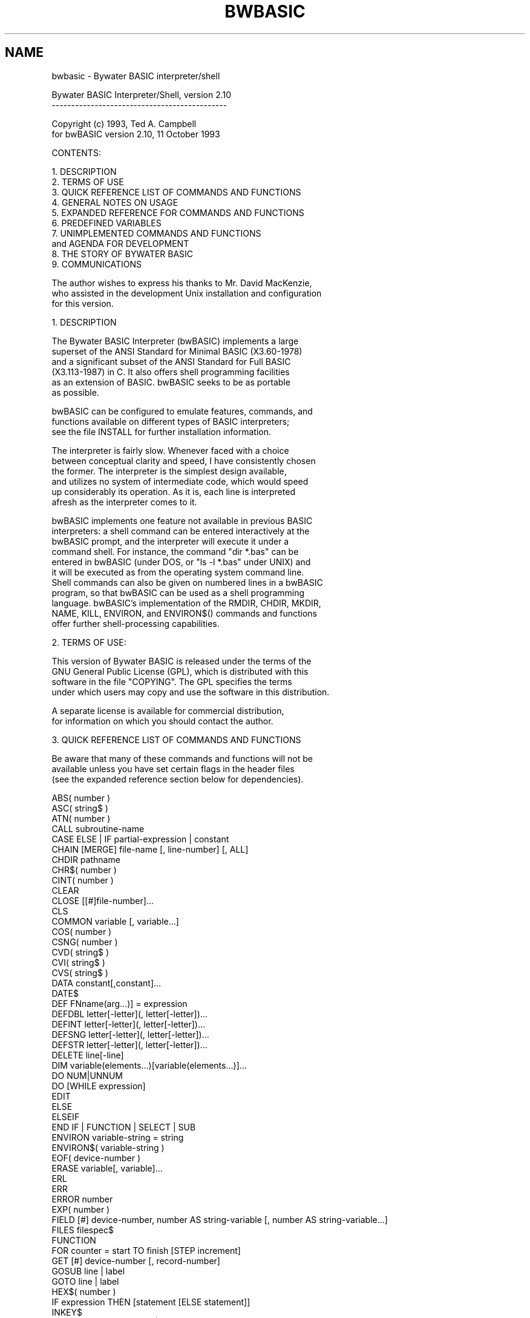 .TH BWBASIC 1 "October 11, 1993"
.SH NAME
bwbasic \- Bywater BASIC interpreter/shell
.RE
.nf




               Bywater BASIC Interpreter/Shell, version 2.10
               ---------------------------------------------

                    Copyright (c) 1993, Ted A. Campbell
                  for bwBASIC version 2.10, 11 October 1993


CONTENTS:

   1. DESCRIPTION
   2. TERMS OF USE
   3. QUICK REFERENCE LIST OF COMMANDS AND FUNCTIONS
   4. GENERAL NOTES ON USAGE
   5. EXPANDED REFERENCE FOR COMMANDS AND FUNCTIONS
   6. PREDEFINED VARIABLES
   7. UNIMPLEMENTED COMMANDS AND FUNCTIONS
      and AGENDA FOR DEVELOPMENT
   8. THE STORY OF BYWATER BASIC
   9. COMMUNICATIONS

   The author wishes to express his thanks to Mr. David MacKenzie, 
   who assisted in the development Unix installation and configuration
   for this version.


1. DESCRIPTION

   The Bywater BASIC Interpreter (bwBASIC) implements a large
   superset of the ANSI Standard for Minimal BASIC (X3.60-1978)
   and a significant subset of the ANSI Standard for Full BASIC
   (X3.113-1987) in C. It also offers shell programming facilities
   as an extension of BASIC. bwBASIC seeks to be as portable
   as possible.

   bwBASIC can be configured to emulate features, commands, and
   functions available on different types of BASIC interpreters;
   see the file INSTALL for further installation information.

   The interpreter is fairly slow.  Whenever faced with a choice
   between conceptual clarity and speed, I have consistently chosen
   the former.  The interpreter is the simplest design available,
   and utilizes no system of intermediate code, which would speed
   up considerably its operation.  As it is, each line is interpreted
   afresh as the interpreter comes to it.

   bwBASIC implements one feature not available in previous BASIC
   interpreters: a shell command can be entered interactively at the
   bwBASIC prompt, and the interpreter will execute it under a
   command shell.  For instance, the command "dir *.bas" can be
   entered in bwBASIC (under DOS, or "ls -l *.bas" under UNIX) and
   it will be executed as from the operating system command line.
   Shell commands can also be given on numbered lines in a bwBASIC
   program, so that bwBASIC can be used as a shell programming
   language. bwBASIC's implementation of the RMDIR, CHDIR, MKDIR,
   NAME, KILL, ENVIRON, and ENVIRON$() commands and functions
   offer further shell-processing capabilities.


2. TERMS OF USE:

   This version of Bywater BASIC is released under the terms of the 
   GNU General Public License (GPL), which is distributed with this 
   software in the file "COPYING".  The GPL specifies the terms 
   under which users may copy and use the software in this distribution.

   A separate license is available for commercial distribution,
   for information on which you should contact the author.


3. QUICK REFERENCE LIST OF COMMANDS AND FUNCTIONS

   Be aware that many of these commands and functions will not be
   available unless you have set certain flags in the header files
   (see the expanded reference section below for dependencies).

   ABS( number )
   ASC( string$ )
   ATN( number )
   CALL subroutine-name
   CASE ELSE | IF partial-expression | constant
   CHAIN [MERGE] file-name [, line-number] [, ALL]
   CHDIR pathname
   CHR$( number )
   CINT( number )
   CLEAR
   CLOSE [[#]file-number]...
   CLS
   COMMON variable [, variable...]
   COS( number )
   CSNG( number )
   CVD( string$ )
   CVI( string$ )
   CVS( string$ )
   DATA constant[,constant]...
   DATE$
   DEF FNname(arg...)] = expression
   DEFDBL letter[-letter](, letter[-letter])...
   DEFINT letter[-letter](, letter[-letter])...
   DEFSNG letter[-letter](, letter[-letter])...
   DEFSTR letter[-letter](, letter[-letter])...
   DELETE line[-line]
   DIM variable(elements...)[variable(elements...)]...
   DO NUM|UNNUM
   DO [WHILE expression]
   EDIT
   ELSE
   ELSEIF
   END IF | FUNCTION | SELECT | SUB
   ENVIRON variable-string = string
   ENVIRON$( variable-string )
   EOF( device-number )
   ERASE variable[, variable]...
   ERL
   ERR
   ERROR number
   EXP( number )
   FIELD [#] device-number, number AS string-variable [, number AS string-variable...]
   FILES filespec$
   FUNCTION
   FOR counter = start TO finish [STEP increment]
   GET [#] device-number [, record-number]
   GOSUB line | label
   GOTO line | label
   HEX$( number )
   IF expression THEN [statement [ELSE statement]]
   INKEY$
   INPUT [# device-number]|[;]["prompt string";]list of variables
   INSTR( [start-position,] string-searched$, string-pattern$ )
   INT( number )
   KILL file-name
   LEFT$( string$, number-of-spaces )
   LEN( string$ )
   LET variable = expression
   LINE INPUT [[#] device-number,]["prompt string";] string-variable$
   LIST line[-line]
   LOAD file-name
   LOC( device-number )
   LOCATE line, column
   LOF( device-number )
   LOG( number )
   LOOP [UNTIL expression]
   LSET string-variable$ = expression
   MERGE file-name
   MID$( string$, start-position-in-string[, number-of-spaces ] )
   MKD$( number )
   MKDIR pathname
   MKI$( number )
   MKS$( number )
   NAME old-file-name AS new-file-name
   NEW
   NEXT [counter]
   OCT$( number )
   ON variable GOTO|GOSUB line[,line,line,...]
   ON ERROR GOSUB line
   OPEN "O"|"I"|"R", [#]device-number, file-name [,record length]
        file-name FOR INPUT|OUTPUT|APPEND AS [#]device-number [LEN = record-length]
   OPTION BASE number
   POS
   PRINT [# device-number,][USING format-string$;] expressions...
   PUT [#] device-number [, record-number]
   QUIT
   RANDOMIZE number
   READ variable[, variable]...
   REM string
   RESTORE line
   RETURN
   RIGHT$( string$, number-of-spaces )
   RMDIR pathname
   RND( number )
   RSET string-variable$ = expression
   RUN [line][file-name]
   SAVE file-name
   SELECT CASE expression
   SGN( number )
   SIN( number )
   SPACE$( number )
   SPC( number )
   SQR( number )
   STOP
   STR$( number )
   STRING$( number, ascii-value|string$ )
   SUB subroutine-name
   SWAP variable, variable
   SYSTEM
   TAB( number )
   TAN( number )
   TIME$
   TIMER
   TROFF
   TRON
   VAL( string$ )
   WEND
   WHILE expression
   WIDTH [# device-number,] number
   WRITE [# device-number,] element [, element ]....
   

4. GENERAL NOTES ON USAGE:

   4.a. Interactive Environment

   An interactive environment is provided if the flag INTERACTIVE
   is defined as TRUE in bwbasic.h, so that a line with a
   line number can be entered at the bwBASIC prompt and it will be
   added to the program in memory.

   Line numbers are not strictly required, but are useful if the
   interactive environment is used for programming.  For longer
   program entry one might prefer to use an ASCII text editor, and
   in this case lines can be entered without numbers. One can use
   DO NUM and DO UNNUM to number or unnumber lines. See also the
   documentation below for the pseudo-command EDIT.

   4.b. Naming Conventions

   Command names and function names are not case sensitive,
   so that "Run" and "RUN" and "run" are equivalent and "abs()"
   and "ABS()" and "Abs()" are equivalent. HOWEVER, variable
   names ARE case sensitive in bwbASIC, so that "d$" and "D$"
   are different variables.  This differs from some BASIC
   implementations where variable names are not case sensitive.

   Variable names can use any alphabetic characters, the period
   and underscore characters and decimal digits (but not in the
   first position). They can be terminated with '#' or '!' to
   allow Microsoft-type names, even though the precision is
   irrelevant to bwBASIC.

   4.c. Numerical Constants

   Numerical constants may begin with a digit 0-9 (decimal), with
   the "&H" or "&h" (hexadecimal) or the "&o" or "&O" (octal).
   Decimal numbers may terminated with 'E', 'e', 'D', or 'd'
   followed by an exponent number to denote exponential notation.
   Decimal constants may also be terminated by the '#' or '!'
   to comply with Microsoft-style precision terminators, although
   the precision specified will be irrelevant to bwBASIC.

   4.d. Command-Line Execution

   A filename can be specified on the command line and will be
   LOADed and RUN immediately, so that the command line

      bwbasic prog.bas

   will load and execute "prog.bas".

   4.e. Program Storage

   All programs are stored as ASCII text files.

   4.f. TRUE and FALSE

   TRUE is defined as -1 and FALSE is defined as 0 in the default
   distribution of bwBASIC. These definitions can be changed by
   those compiling bwBASIC (see file BWBASIC.H).

   4.g. Assignments

   Assignment must be made to variables.  This differs from some
   implementations of BASIC where assignment can be made to a
   function.  Implication: "INSTR( 3, x$, y$ ) = z$" will not
   work under bwBASIC.

   4.h. Operators and Precedence

   bwBASIC recognizes the following operators, with their level
   of precedence given (1 = highest):

      ^                 1       exponentiation
      *                 2       multiplication
      /                 2       division
      \                 3       integer division
      +                 5       addition
      -                 5       subtraction
      =                 6       equality or assignment
      MOD               4       modulus (remainder) arithmetic
      <>                7       inequality
      <                 8       less than
      >                 9       greater than
      <=                10      less than or equal to
      =<                10      less than or equal to
      >=                11      greater than or equal to
      =>                11      greater than or equal to
      NOT               12      negation
      AND               13      conjunction
      OR                14      disjunction
      XOR               15      exclusive or
      IMP               16      implication
      EQV               17      equivalence

   4.h. Numerical Precision (NOT)

   bwBASIC utilizes numbers with only one level of precision. If
   the flag NUMBER_DOUBLE is defined as TRUE in bwbasic.h, the
   precision implemented will be that of the C "double" data type;
   otherwise (default) the precision will be that of the C "float"
   type.  At a number of points there are commands (or pseudo-
   commands) that seem to recognize Microsoft-style precision
   distinctions, but for the most part these are just work-around
   aliases to allow Microsoft-style programs to be run.


5. EXPANDED REFERENCE FOR COMMANDS AND FUNCTIONS

   The "Dependencies" listed in the following reference materials
   refers to flags that must be set to TRUE in bwbasic.h for the
   associated command or function to be implemented.  These flags
   are as follows:

   (core)               Commands and Functions in any implementation of
                        bwBASIC; these are the ANSI Minimal BASIC core

   INTERACTIVE          Commands supporting the interactive programming
                        environment

   COMMON_CMDS          Commands beyond ANSI Minimal BASIC which are common
                        to Full ANSI BASIC and Microsoft BASICs

   COMMON_FUNCS         Functions beyond the ANSI Minimal BASIC core, but
                        common to both ANSI Full BASIC and Microsoft-style
                        BASIC varieties

   UNIX_CMDS            Commands which require Unix-style directory and
                        environment routines not specified in C

   STRUCT_CMDS          Commands related to structured programming; all
                        of these are part of the Full ANSI BASIC standard

   ANSI_FUNCS           Functions unique to ANSI Full BASIC

   MS_CMDS              Commands unique to Microsoft BASICs

   MS_FUNCS             Functions unique to Microsoft BASICs


   ------------------------------------------

   Function:     ABS( number )

   Description:  ABS returns the absolute value of the argument 'number'.

   Dependencies: (core)

   ------------------------------------------

   Function:     ASC( string$ )

   Description:  ASC returns the ASCII code for the first letter in
                 the argument string$.

   Dependencies: MS_FUNCS

   ------------------------------------------

   Function:     ATN( number )

   Description:  ATN returns the arctangent value of the argument 'number'
                 in radians.

   Dependencies: (core)

   ------------------------------------------

   Command:      CALL subroutine-name

   Description:  CALL calls a named subroutine (see SUB and END SUB).

   Dependencies: STRUCT_CMDS

   ------------------------------------------

   Command:      CASE ELSE | IF partial-expression | constant

   Description:  CASE introduces an element of a SELECT CASE statement
                 (see SELECT CASE). CASE IF introduces a conditional
                 SELECT CASE element, and CASE ELSE introduces a
                 default SELECT CASE element.

   Dependencies: STRUCT_CMDS

   ------------------------------------------

   Command:      CHAIN [MERGE] file-name [, line-number] [, ALL]

   Description:  CHAIN passes control to another BASIC program.
                 Variables declared COMMON (q.v.) will be passed
                 to the new program.

   Dependencies: COMMON_CMDS

   ------------------------------------------

   Command:      CHDIR pathname$

   Description:  CHDIR changes the current directory to that indicated
                 by the argument pathname$.

   Dependencies: UNIX_CMDS

   ------------------------------------------

   Function:     CHR$( number )

   Description:  CHR$ returns a one-character string with the character
                 corresponding to the ASCII code indicated by argument
                 'number'.

   Dependencies: COMMON_FUNCS

   ------------------------------------------

   Function:     CINT( number )

   Description:  CINT returns the truncated integer for the argument
                 'number'.

   Dependencies: MS_FUNCS

   ------------------------------------------

   Command:      CLEAR

   Description:  CLEAR sets all numerical variables to 0, and all
                 string variables to null.

   Dependencies: COMMON_CMDS

   ------------------------------------------

   Command:      CLOSE [[#]file-number]...

   Description:  CLOSE closes the file indicated by file-number
                 (see OPEN).

   Dependencies: COMMON_CMDS

   ------------------------------------------

   Command:      CLS

   Description:  CLS clears the display screen (IBM and compatibles
                 only as of version 2.10).

   Dependencies: IMP_IQC and IMP_CMDLOC

   ------------------------------------------

   Command:      CMDS

   Description:  CMDS is a debugging command that prints a list
                 of all implemented bwBASIC commands.

   Dependencies: DEBUG

   ------------------------------------------

   Command:      COMMON variable [, variable...]

   Description:  COMMON designates variables to be passed to a CHAINed
                 program (see CHAIN).

   Dependencies: COMMON_CMDS

   ------------------------------------------

   Function:     COS( number )

   Description:  COS returns the cosine of the argument 'number'
                 in radians.

   Dependencies: (core)

   ------------------------------------------

   Function:     CSNG( number )

   Description:  CSNG is a pseudo-function that has no effect under
                 bwBASIC.  It replicates a Microsoft-type command
                 that would convert the 'number' to single-precision.

   Dependencies: MS_FUNCS

   ------------------------------------------

   Function:     CVD( string$ )

   Description:  CVD converts the argument string$ into a bwBASIC
                 number (precision is irrelevant in bwBASIC since
                 bwBASIC numbers have only one precision).

   Implementation-Specific Notes:

   CVD(), CVI(), CVS(), MKI$(), MKD$(), MKS$(): These functions
   are implemented, but are dependent on a) the sizes for integer,
   float, and double values on particular systems, and b) how
   particular versions of C store these numerical values. The
   implication is that data files created using these functions
   on a DOS-based microcomputer may not be translated correctly
   by bwBASIC running on a Unix-based computer.  Similarly, data
   files created by bwBASIC compiled by one version of C may not be
   readable by bwBASIC compiled by another version of C (even under
   the same operating system). So be careful with these.

   Dependencies: MS_FUNCS

   ------------------------------------------

   Function:     CVI( string$ )

   Description:  CVI converts the argument string$ into a bwBASIC
                 number (precision is irrelevant in bwBASIC since
                 bwBASIC numbers have only one precision; see also
                 the note on CVD).

   Dependencies: MS_FUNCS

   ------------------------------------------

   Function:     CVS( string$ )

   Description:  CVI converts the argument string$ into a bwBASIC
                 number (precision is irrelevant in bwBASIC since
                 bwBASIC numbers have only one precision; see also
                 the note on CVD).

   Dependencies: MS_FUNCS

   ------------------------------------------

   Command:      DATA constant[,constant]...

   Description:  DATA stores numerical and string constants to be
                 accessed by READ (q.v.).

   Dependencies: (core)

   ------------------------------------------

   Function:     DATE$

   Description:  DATE$ returns the current date based on the computer's
                 internal clock as a string in the form "YYYY-MM-DD".
                 As implemented under bwBASIC, DATE$ cannot be used for
                 assignment (i.e., to set the system date).

   Note:         bwBASIC presently (v2.10) does not allow assignment
                 to a function.

   Dependencies: COMMON_FUNCS

   ------------------------------------------

   Command:      DEF FNname(arg...)] = expression

   Description:  DEF defines a user-written function.  This function
                 corresponds to Microsoft-type implementation, although
                 in bwBASIC DEF is a working equivalent of FUNCTION.

   Dependencies: (core)

   ------------------------------------------

   Command:      DEFDBL letter[-letter](, letter[-letter])...

   Description:  DEFDBL declares variables with single-letter names
                 as numerical variables (precision is irrelevant in
                 bwBASIC).

   Dependencies: MS_CMDS

   ------------------------------------------

   Command:      DEFINT letter[-letter](, letter[-letter])...

   Description:  DEFINT declares variables with single-letter names
                 as numerical variables (precision is irrelevant in
                 bwBASIC).

   Dependencies: MS_CMDS

   ------------------------------------------

   Command:      DEFSNG letter[-letter](, letter[-letter])...

   Description:  DEFSNG declares variables with single-letter names
                 as numerical variables (precision is irrelevant in
                 bwBASIC).

   Dependencies: MS_CMDS

   ------------------------------------------

   Command:      DEFSTR letter[-letter](, letter[-letter])...

   Description:  DEFSTR declares variables with single-letter names
                 as string variables.

   Dependencies: MS_CMDS

   ------------------------------------------

   Command:      DELETE line[-line]

   Description:  DELETE deletes program lines indicated by the
                 argument(s). If you want to use DELETE for non-
                 numbered programs, first use DO NUM, then DELETE,
                 then DO UNNUM.

   Dependencies: INTERACTIVE

   ------------------------------------------

   Command:      DIM variable(elements...)[variable(elements...)]...

   Description:  DIM specifies variables that have more than one
                 element in a single dimension, i.e., arrayed
                 variables.

   Note:         As implemented under bwBASIC, DIM accepts only
                 parentheses as delimiters for variable fields.
                 (Some BASICs allow the use of square brackets.)

   Dependencies: (core)

   ------------------------------------------

   Command:      DO NUM|UNNUM

   Description:  DO NUM numbers all lines in a program.  The first
                 line is given the number 10, and subsequent lines
                 are numbered consecutively in multiples of 10. DO
                 UNNUM removes all line numbers from a program.
                 NOTE that these functions do nothing to line
                 numbers, e.g., following a GOSUB or GOTO statement;
                 these commands cannot be used as a replacement for
                 RENUM (available in some systems, but not bwBASIC).
                 With these commands, however, one can develop
                 unnumbered programs by entering new lines with numbers,
                 then running DO UNNUM to remove the line numbers.
                 Together with LOAD and SAVE (q.v.) one can use
                 bwBASIC as a primitive text editor.

   Dependencies: INTERACTIVE

   ------------------------------------------

   Command:      DO [WHILE expression]

   Description:  DO implements a number of forms of program loops.
                 DO...LOOP simply loops; the only way out is by
                 EXIT; DO WHILE...LOOP loops while "expression" is
                 true (this is equivalent to the older WHILE-WEND
                 loop, also implemented in bwBASIC); DO...LOOP UNTIL
                 loops until the expression following UNTIL is true.

   Dependencies: STRUCT_CMDS

   ------------------------------------------

   Command:      EDIT

   Description:  EDIT is a pseudo-command which calls the text editor
                 specified in the variable BWB.EDITOR$ to edit the
                 program in memory.  After the call to the text editor,
                 the (edited) program is reloaded into memory.  The user
                 normally must specific a valid path and filename in
                 BWB.EDITOR$ before this command will be useful.

   Dependencies: COMMON_CMDS

   ------------------------------------------

   Command:      ELSE

   Description:  ELSE introduces a default condition in a multi-line IF
                 statement.

   Dependencies: STRUCT_CMDS

   ------------------------------------------

   Command:      ELSEIF

   Description:  ELSEIF introduces a secondary condition in a multi-
                 line IF statement.

   Dependencies: STRUCT_CMDS

   ------------------------------------------

   Command:      END IF | FUNCTION | SELECT | SUB

   Description:  END IF ends a multi-line IF statement. END FUNCTION
                 ends a multi-line function definition. END SELECT
                 ends a SELECT CASE statement.  END SUB ends a multi-
                 line subroutine definition.

   Dependencies: STRUCT_CMDS

   ------------------------------------------

   Command:      ENVIRON variable-string$ = string$

   Description:  ENVIRON sets the environment variable identified by
                 variable-string$ to string$.

                 It might be noted that this differs from the implementation
                 of ENVIRON in some versions of BASIC, but bwBASIC's ENVIRON
                 allows BASIC variables to be used on either side of the equals
                 sign.  Note that the function ENVIRON$() is different from the
                 command, and be aware of the fact that in some operating systems
                 an environment variable set within a program will not be passed
                 to its parent shell.

   Dependencies: UNIX_CMDS

   ------------------------------------------

   Function:     ENVIRON$( variable-string$ )

   Description:  ENVIRON$ returns the environment variable associated with
                 the name variable-string$.

   Dependencies: MS_FUNCS

   ------------------------------------------

   Function:     EOF( device-number )

   Description:  EOF returns TRUE (-1) if the device associated with
                 device-number is at the end-of-file, otherwise it
                 returns FALSE (0).

   Dependencies: MS_FUNCS

   ------------------------------------------

   Command:      ERASE variable[, variable]...

   Description:  ERASE eliminates arrayed variables from a program.

   Dependencies: COMMON_CMDS

   ------------------------------------------

   Function:     ERL

   Description:  ERL returns the line number of the most recent error.

   Dependencies: MS_FUNCS

   ------------------------------------------

   Function:     ERR

   Description:  ERR returns the error number of the most recent error.

                 Note that if PROG_ERRORS has been defined when bwBASIC is
                 compiled, the ERR variable will not be set correctly upon
                 errors.  It only works when standard error messages are used.

   Dependencies: MS_FUNCS

   ------------------------------------------

   Command:      ERROR number

   Description:  ERROR simulates an error, i.e., displays the message
                 appropriate for that error. This command is helpful
                 in writing ON ERROR GOSUB routines that can identify
                 a few errors for special treatment and then ERROR ERR
                 (i.e., default handling) for all others.

   Dependencies: COMMON_CMDS

   ------------------------------------------

   Command:      EXIT [FOR]

   Description:  EXIT by itself exits from a DO...LOOP loop;
                 EXIT FOR exits from a FOR...NEXT loop.

   Dependencies: STRUCT_CMDS

   ------------------------------------------

   Function:     EXP( number )

   Description:  EXP returns the exponential value of 'number'.

   Dependencies: (core)

   ------------------------------------------

   Command:      FIELD [#] device-number, number AS string-variable$ [, number AS string-variable$...]

   Description:  FIELD allocates space in a random file buffer for device
                 indicated by device-number, allocating 'number' bytes
                 and assigning the bytes at this position to the variable
                 string-variable$.

   Dependencies: COMMON_CMDS

   ------------------------------------------

   Command:      FILES filespec$

   Description:  FILES is a pseudocommand that invokes the directory program
                 specified in the variable BWB.FILES$ with the argument
                 filespec$.  Normally, the user must set this variable
                 before FILES can be used.  E.g., for PC-type computers,

                    BWB.FILES$ = "DIR"

                 will work, for Unix machines,

                    BWB.FILES$ = "ls -l"

                 etc.

   Dependencies: COMMON_CMDS

   ------------------------------------------

   Command:      FNCS

   Description:  CMDS is a debugging command that prints a list
                 of all pre-defined bwBASIC functions.

   Dependencies: DEBUG

   ------------------------------------------

   Command:      FUNCTION

   Description:  FUNCTION introduces a function definition, normally
                 ending with END FUNCTION.  In bwBASIC, FUNCTION and
                 DEF are working equivalents, so either can be used
                 with single-line function definitions or with multi-
                 line definitions terminated by END FUNCTION.

   Dependencies: STRUCT_CMDS

   ------------------------------------------

   Command:      FOR counter = start TO finish [STEP increment]

   Description:  FOR initiates a FOR-NEXT loop with the variable
                 'counter' initially set to 'start' and incrementing
                 in 'increment' steps (default is 1) until 'counter'
                 equals 'finish'.

   Dependencies: (core)

   ------------------------------------------

   Command:      GET [#] device-number [, record-number]

   Description:  GET reads the next record from a random-access file
                 or device into the buffer associated with that file.
                 If record-number is specified, the GET command reads the
                 specified record.

   Dependencies: COMMON_CMDS

   ------------------------------------------

   Command:      GOSUB line | label

   Description:  GOSUB initiates a subroutine call to the line (or label)
                 specified.  The subroutine must end with RETURN.

   Dependencies: (core), but STRUCT_CMDS for labels

   ------------------------------------------

   Command:      GOTO line | label

   Description:  GOTO branches program execution to the specified line
                 (or label).

   Dependencies: (core), but STRUCT_CMDS for labels

   ------------------------------------------

   Function:     HEX$( number )

   Description:  HEX$ returns a string giving the hexadecimal (base 16)
                 value for the 'number'.

   Dependencies: MS_FUNCS

   ------------------------------------------

   Command:      IF expression THEN [statement [ELSE statement]]

   Description:  IF evaluates 'expression' and performs the THEN
                 statement if it is true or (optionally) the
                 ELSE statement if it is FALSE.  If STRUCT_CMDS
                 is set to TRUE, bwBASIC allows multi-line IF
                 statements with ELSE and ELSEIF cases, ending
                 with END IF.

   Dependencies: (core), STRUCT_CMDS for multi-line IF statements

   ------------------------------------------

   Function:     INKEY$

   Description:  INKEY$ reads the status of the keyboard, and a single
                 keypress, if available. If a keypress is not available,
                 then INKEY$ immediately returns a null string ("").
                 Currently (v2.10) implemented in bwx_iqc.c only.

   Dependencies: IMP_IQC and IMP_CMDLOC

   ------------------------------------------

   Command:      INPUT [# device-number]|[;]["prompt string";]list of variables

   Description:  INPUT allows input from the terminal or a device
                 specified by device-number.  If terminal, the "prompt
                 string" is output, and input is assigned to the
                 appropriate variables specified.

                 bwBASIC does not support the optional feature of INPUT
                 that suppresses the carriage-return and line-feed at the end
                 of the input.  This is because C alone does not provide for any
                 means of input other than CR-LF-terminated strings.

   Dependencies: (core)

   ------------------------------------------

   Function:     INSTR( [start-position,] string-searched$, string-pattern$ )

   Description:  INSTR returns the position at which string-pattern$
                 occurs in string-searched$, beginning at start-position.
                 As implemented in bwBASIC, INSTR cannot be used for
                 assignments.

   Note:         bwBASIC presently (v2.10) does not allow assignment
                 to a function.

   Dependencies: MS_FUNCS

   ------------------------------------------

   Function:     INT( number )

   Description:  INT returns the largest integer less than or equal to
                 the argument 'number'. NOTE that this is not a "truncated"
                 integer function, for which see CINT.

   Dependencies: (core)

   ------------------------------------------

   Command:      KILL file-name$

   Description:  KILL deletes the file specified by file-name$.

   Dependencies: UNIX_CMDS

   ------------------------------------------

   Function:     LEFT$( string$, number-of-spaces )

   Description:  LEFT$ returns a substring a string$ with number-of-spaces
                 from the left (beginning) of the string). As implemented
                 under bwBASIC, it cannot be used for assignment.

   Dependencies: MS_FUNCS

   ------------------------------------------

   Function:     LEN( string$ )

   Description:  LEN returns the length in bytes of string$.

   Dependencies: COMMON_FUNCS

   ------------------------------------------

   Command:      LET variable = expression

   Description:  LET assigns the value of 'expression' to the variable.
                 As currently implemented, bwBASIC supports implied LET
                 statements (e.g., "X = 4.5678" at the beginning of
                 a line or line segment, but does not support assignment
                 to multiple variables (e.g., "x, y, z = 3.141596").

   Dependencies: (core)

   ------------------------------------------

   Command:      LINE INPUT [[#] device-number,]["prompt string";] string-variable$

   Description:  LINE INPUT reads entire line from the keyboard or a file
                 or device into string-variable$.  If input is from the
                 keyboard (stdin), then "prompt string" will be printed
                 first.  Unlike INPUT, LINE INPUT reads a whole line,
                 not stopping for comma-delimited data items.

   Dependencies: COMMON_CMDS

   ------------------------------------------

   Command:      LIST line[-line]

   Description:  LIST lists program lines as specified in its argument.

   Dependencies: INTERACTIVE

   ------------------------------------------

   Command:      LOAD file-name

   Description:  LOAD loads an ASCII BASIC program into memory.

   Dependencies: INTERACTIVE

   ------------------------------------------

   Function:     LOC( device-number )

   Description:  LOC returns the next record that GET or PUT statements
                 will use.

   Dependencies: MS_FUNCS

   ------------------------------------------

   Command:      LOCATE line, column

   Description:  LOCATE addresses trhe curor to a specified line and
                 column. Currently (v2.10) implemented in bwx_iqc.c only.

   Dependencies: IMP_IQC and IMP_CMDLOC

   ------------------------------------------

   Function:     LOF( device-number )

   Description:  LOF returns the length of a file (specified by device-number)
                 in bytes.

   Dependencies: MS_FUNCS

   ------------------------------------------

   Function:     LOG( number )

   Description:  LOG returns the natural logarithm of the argument 'number'.

   Dependencies: (core)

   ------------------------------------------

   Command:      LOOP [UNTIL expression]

   Description:  LOOP terminates a program loop:  see DO.

   Dependencies: STRUCT_CMDS

   ------------------------------------------

   Command:      LSET string-variable$ = expression

   Description:  LSET transfers data from 'expression' to the left-hand
                 side of a string variable or random access buffer field.

   Dependencies: COMMON_CMDS

   ------------------------------------------

   Command:      MERGE file-name

   Description:  MERGE adds program lines from 'file-name' to the program
                 in memory.  Unlike LOAD, it does not clear the program
                 currently in memory.

   Dependencies: COMMON_CMDS

   ------------------------------------------

   Function:     MID$( string$, start-position-in-string[, number-of-spaces ] )

   Description:  MID$ returns a substring of string$ beginning at
                 start-position-in-string and continuing for
                 number-of-spaces bytes.

   Dependencies: MS_FUNCS

   ------------------------------------------

   Command:      MKDIR pathname$

   Description:  MKDIR creates a new directory path as specified by
                 pathname$.

   Dependencies: UNIX_CMDS

   ------------------------------------------

   Function:     MKD$( number )

   Description:  MKD$, MKI$, and MKS$ are all equivalent in bwBASIC.
                 They convert the numerical value 'number' into a string
                 which can be stored in a more compressed form in a file
                 (especially for random file access).  Since bwBASIC does
                 not recognize differences in precision, these commands
                 are effectively equivalent.

   Dependencies: MS_FUNCS

   ------------------------------------------

   Function:     MKI$( number )

   Description:  Equivalent to MKD$ (q.v.)

   Dependencies: MS_FUNCS

   ------------------------------------------

   Function:     MKS$( number )

   Description:  Equivalent to MKD$ (q.v.).

   Dependencies: MS_FUNCS

   ------------------------------------------

   Command:      NAME old-file-name AS new-file-name

   Description:  NAME renames an existing file (old-file-name) as
                 new-file-name.

   Dependencies: UNIX_CMDS

   ------------------------------------------

   Command:      NEW

   Description:  NEW deletes the program in memory and clears all
                 variables.

   Dependencies: INTERACTIVE

   ------------------------------------------

   Command:      NEXT [counter-variable]

   Description:  NEXT comes at the end of a FOR-NEXT loop; see FOR.

   Dependencies: (core)

   ------------------------------------------

   Function:     OCT$( number )

   Description:  OCT$ returns a string giving the octal (base 8)
                 representation of 'number'.

   Dependencies: MS_FUNCS

   ------------------------------------------

   Command:      ON variable GOTO|GOSUB line[,line,line,...]

   Description:  ON either branches (GOTO) or calls a subroutine
                 (GOSUB) based on the rounded value of variable;
                 if it is 1, the first line is called, if 2, the second
                 line is called, etc.

   Dependencies: (core)

   ------------------------------------------

   Command:      ON ERROR GOSUB line|label

   Description:  ON ERROR sets up an error handling subroutine. See
                 also ERROR.

   Dependencies: COMMON_CMDS, STRUCT_CMDS for labels

   ------------------------------------------

   Command:      OPEN "O"|"I"|"R", [#]device-number, file-name [,record length]
                      file-name FOR INPUT|OUTPUT|APPEND AS [#]device-number [LEN = record-length]

   Description:  OPEN allocates random access memory for access to a disk
                 file or other device.  Note that two quite different forms
                 of the OPEN statement are supported. In the first form,
                 "O" (note that these letters must be encased in quotation
                 marks) denotes sequential output, "I" denotes sequential
                 input, and "R" denotes random-access input and output.
                 Once OPEN, any number of operations can be performed
                 on a device (see WRITE #, INPUT #, PRINT #, etc.).

   Dependencies: COMMON_CMDS

   ------------------------------------------

   Command:      OPTION BASE number

   Description:  OPTION BASE sets the lowest value for array subscripts,
                 either 0 or 1.

   Dependencies: (core)

   ------------------------------------------

   Function:     POS

   Description:  POS returns the current cursor position in the line.

   Dependencies: COMMON_FUNCS

   ------------------------------------------

   Command:      PRINT [# device-number,][USING format-string$;] expressions...

   Description:  PRINT outputs text to the screen or to a file or device
                 specified by device-number. In the current implementation
                 of bwBASIC, expressions to be printed must be separated by
                 the comma (tabbed output), the semicolon (immediate
                 sequential output) or the plus sign (immediate sequential
                 output by string concatenation).  Expressions separated
                 by blanks or tabs are not supported. If USING is specified,
                 a number of formatting marks may appear in the format
                 string:

                    !   prints the first character of a string

                    \\  prints 2+x characters of a string, where x =
                        the number of spaces between the backslashes

                    &   variable-length string field

                    #   represents a single digit in output format for
                        a number

                    .   decimal point in a number

                    +   sign of a number (will output + or -)

                    -   trailing minus after a number

                    **  fill leading spaces with asterisks

                    $$  output dollar sign in front of a number

                    ^^  output number in exponential format

                    _   output next character literally

                 As currently implemented, the exponential format
                 will be that used by the C compiler.

   Dependencies: (core), COMMON_FUNCS for USING

   ------------------------------------------

   Command:      PUT [#] device-number [, record-number]

   Description:  PUT outputs the next available record or the record
                 specified by record-number to the file or device
                 denoted by device-number.

   Dependencies: COMMON_CMDS

   ------------------------------------------

   Command:      QUIT

   Description:  QUIT is a synonym for SYSTEM; with INTERACTIVE
                 environment, it exits the program to the 
                 operating system (or the calling program).

   Dependencies: INTERACTIVE

   ------------------------------------------

   Command:      RANDOMIZE number

   Description:  RANDOMIZE seeds the random number generator (see RND).
                 Under bwBASIC, the TIMER function (q.v.) can be used
                 to supply a 'number' seed for the random number
                 generator.

   Dependencies: (core)

   ------------------------------------------

   Command:      READ variable[, variable]...

   Description:  READ reads values from DATA statements and assigns these
                 values to the named variables.  Variable types in a READ
                 statement must match the data types in DATA statements
                 as they are occurred.  See also DATA and RESTORE.

   Dependencies: (core)

   ------------------------------------------

   Command:      REM string

   Description:  REM allows remarks to be included in a program. As
                 currently implemented, the entire line following
                 REM is ignored by the interpreter (thus, even if
                 MULTISEG_LINES is set, a REM line will not be able
                 to find a segment delimiter (":") followed by another
                 line segment with command.  bwBASIC does not currently
                 implement the Microsoft-style use of the single quotation
                 mark to denote remarks.

   Dependencies: (core)

   ------------------------------------------

   Command:      RESTORE line

   Description:  RESTORE resets the line and position counters for DATA
                 and READ statements to the top of the program file or
                 to the beginning of the specified line.  (Currently this
                 must be a line number.)

   Dependencies: (core)

   ------------------------------------------

   Command:      RETURN

   Description:  RETURN concludes a subroutine called by GOSUB.

   Dependencies: (core)

   ------------------------------------------

   Function:     RIGHT$( string$, number-of-spaces )

   Description:  RIGHT$ returns a substring a string$ with number-of-spaces
                 from the right (end) of the string). As implemented
                 under bwBASIC, it cannot be used for assignment.

   Dependencies: MS_FUNCS

   ------------------------------------------

   Command:      RMDIR pathname

   Description:  RMDIR deletes the directory path indicated by pathname.

   Dependencies: UNIX_CMDS

   ------------------------------------------

   Function:     RND( number )

   Description:  RND returns a pseudo-random number.  The 'number' value
                 is ignored by bwBASIC if supplied. The RANDOMIZE
                 command (q.v.) reseeds the random-number generator.

   Dependencies: (core)

   ------------------------------------------

   Command:      RSET string-variable$ = expression

   Description:  RSET transfers data from 'expression' to the right-hand
                 side of a string variable or random access buffer field.

   Dependencies: COMMON_CMDS

   ------------------------------------------

   Command:      RUN [line][file-name$]

   Description:  RUN executes the program in memory.  If a file-name$ is
                 supplied, then the specified file is loaded into memory
                 and executed.  If a line number is supplied, then execution
                 begins at that line.

   Dependencies: INTERACTIVE

   ------------------------------------------

   Command:      SAVE file-name$

   Description:  SAVE saves the program in memory to file-name$. bwBASIC
                 only saves files in ASCII format.

   Dependencies: INTERACTIVE

   ------------------------------------------

   Command:      SELECT CASE expression

   Description:  SELECT CASE introduces a multi-line conditional selection
                 statement.  The expression given as the argument to SELECT
                 CASE will be evaluated by CASE statements following.  The
                 SELECT CASE statement concludes with an END SELECT
                 statement.

                 As currently implemented, CASE statements may be followed
                 by string values, but in this case only simple comparisons
                 (equals, not equals) can be performed. 

   Dependencies: STRUCT_CMDS

   ------------------------------------------

   Function:     SGN( number )

   Description:  SGN returns the sign of the argument 'number', +1
                 for positive numbers, 0 for 0, and -1 for negative numbers.

   Dependencies: (core)

   ------------------------------------------

   Function:     SIN( number )

   Description:  SIN returns the sine of the argument 'number'
                 in radians.

   Dependencies: (core)

   ------------------------------------------

   Function:     SPACE$( number )

   Description:  SPACE$ returns a string of blank spaces 'number'
                 bytes long.

   Dependencies: MS_FUNCS

   ------------------------------------------

   Function:     SPC( number )

   Description:  SPC returns a string of blank spaces 'number'
                 bytes long.

   Dependencies: MS_FUNCS

   ------------------------------------------

   Function:     SQR( number )

   Description:  SQR returns the square root of the argument 'number'.

   Dependencies: (core)

   ------------------------------------------

   Command:      STOP

   Description:  STOP interrupts program execution. As implemented under
                 bwBASIC, STOP issues a SIGINT signal.

   Dependencies: (core)

   ------------------------------------------

   Function:     STR$( number )

   Description:  STR$ returns a string giving the decimal (base 10)
                 representation of the argument 'number'.

   Dependencies: COMMON_FUNCS

   ------------------------------------------

   Function:     STRING$( number, ascii-value|string$ )

   Description:  STRING$ returns a string 'number' bytes long consisting
                 of either the first character of string$ or the character
                 answering to the ASCII value ascii-value.

   Dependencies: MS_FUNCS

   ------------------------------------------

   Command:      SUB subroutine-name

   Description:  SUB introduces a named, multi-line subroutine. The
                 subroutine is called by a CALL statement, and concludes
                 with an END SUB statement.

   Dependencies: STRUCT_CMDS

   ------------------------------------------

   Command:      SWAP variable, variable

   Description:  SWAP swaps the values of two variables. The two variables
                 must be of the same type (either numerical or string).

   Dependencies: COMMON_CMDS

   ------------------------------------------

   Command:      SYSTEM

   Description:  SYSTEM exits from bwBASIC to the calling program or
                 (more usually) the operating system.

   Dependencies: INTERACTIVE

   ------------------------------------------

   Function:     TAB( number )

   Description:  TAB outputs spaces until the column indicated by
                 'number' has been reached.

   Dependencies: (core)

   ------------------------------------------

   Function:     TAN( number )

   Description:  TAN returns the tangent of the argument 'number'
                 in radians.

   Dependencies: (core)

   ------------------------------------------

   Function:     TIME$

   Description:  TIME$ returns the current time based on the computer's
                 internal clock as a string in the form "HH-MM-SS".
                 As implemented under bwBASIC, TIME$ cannot be used for
                 assignment (i.e., to set the system time).

   Note:         bwBASIC presently (v2.10) does not allow assignment
                 to a function.

   Dependencies: COMMON_FUNCS

   ------------------------------------------

   Function:     TIMER

   Description:  TIMER returns the time in the system clock in seconds
                 elapsed since midnight.

   Dependencies: MS_FUNCS

   ------------------------------------------

   Command:      TROFF

   Description:  TROFF turns of the trace facility; see TRON.

   Dependencies: COMMON_CMDS

   ------------------------------------------

   Command:      TRON

   Description:  TRON turns on the trace facility. This facility will print
                 each line number in square brackets as the program is
                 executed.  This is useful in debugging programs with
                 line numbers.  To debug an unnumbered program with
                 TRON, call DO NUM first, but remember to call DO UNNUM
                 before you save the program later.

   Dependencies: COMMON_CMDS

   ------------------------------------------

   Function:     VAL( string$ )

   Description:  VAL returns the numerical value of the string$.

   Dependencies: COMMON_FUNCS

   ------------------------------------------

   Command:      VARS

   Description:  VARS is a debugging command which prints a list of
                 all variables defined which have global scope.

   Dependencies: DEBUG

   ------------------------------------------

   Command:      WEND

   Description:  WEND concludes a WHILE-WEND loop; see WHILE.

   Dependencies: COMMON_CMDS

   ------------------------------------------

   Command:      WHILE expression

   Description:  WHILE initiates a WHILE-WEND loop.  The loop ends with
                 WEND, and execution reiterates through the loop as
                 long as the 'expression' is TRUE (-1).

   Dependencies: COMMON_CMDS

   ------------------------------------------

   Command:      WIDTH [# device-number,] number

   Description:  WIDTH sets screen or device output to 'number'
                 columns.  device-number specifies the device
                 or file for output.

   Dependencies: COMMON_CMDS

   ------------------------------------------

   Command:      WRITE [# device-number,] element [, element ]....

   Description:  WRITE outputs variables to the screen or to a file
                 or device specified by device-number.  Commas
                 are inserted between expressions output, and strings
                 are enclosed in quotation marks.

   Dependencies: COMMON_CMDS

   ------------------------------------------


6. PREDEFINED VARIABLES

   BWB.EDITOR$
   BWB.FILES$
   BWB.PROMPT$
   BWB.IMPLEMENTATION$

   The commands EDIT and FILES are pseudo-commands that launch
   shell programs named in the variables BWB.EDITOR$ and BWB.FILES$,
   respectively.  The default values for these variables can
   be changed in bwbasic.h (DEF_EDITOR and DEF_FILES), or they
   can be changed on the fly by the user.  An idea might be to
   initialize these variables in "profile.bas" for specific
   implementations; for instance, BWB.FILES$ might be defined as
   "ls -l" on Unix systems or "dir" on DOS systems.

   The preset variable BWB.PROMPT$ can be used to set the prompt
   string for bwBASIC.  Again, it is suggested that a user-
   selected prompt can be set up in a "profile.bas" to be
   initialized each time bwBASIC starts.  Note that special
   characters can be added to the prompt string, e.g.,

      BWB.PROMPT$ = "Ok"+CHR$(10)

   will give an "Ok" prompt followed by a linefeed.

   The preset variable BWB.IMPLEMENTATION$ will return "TTY" for
   the bwx_tty implementation and will return "IQC" for the
   IBM PC or Compatibles with QuickC (bwx_iqc) implementation.
   This may be useful in determining which commands and functions
   (specifically CLS, LOCATE, and INKEY$) may be available. 


7. UNIMPLEMENTED COMMANDS AND FUNCTIONS, and AGENDA FOR DEVELOPMENT

   There are some items not implemented that have been so long
   a part of standard BASICs that their absence will seem surprising.
   In each case, though, their implementation would require opera-
   ting-system-specific functions or terminal-specific functions
   that cannot be universally provided. Some specific examples:

   CLOAD        Relies on CP/M or MSDOS conventions for binary
                executable files. 

   CONT         See RESUME below (programmer ignorance?).

   DEF USR      Relies on CP/M or MSDOS conventions for binary
                executable files. 

   FRE()        The ability to report the amount of free memory
                remaining is system-specific due to varying patterns
                of memory allocation and access; consequently this
                ability is not present in ANSI or earlier versions 
                of C and this function is not available in bwBASIC.

   INPUT$()     C by itself is not able to read unechoed keyboard 
                input, and can read keyboard input only after a 
                Carriage-Return has been entered.

   INP          Calls to hardware ports, like machine-language
                routines, are highly system-specific and cannot
                be implemented in C alone.

   LLIST        See LPRINT below.

   LPOS         See LPRINT below.

   LPRINT       and LLIST, etc., require access to a printer device,
                and this varies from one system to another. Users
                might try OPENing the printer device on their own
                operating system (e.g., "/dev/lp" on Unix systems,
                or "PRN" under DOS) and see if printing can be done
                from bwBASIC in this way.

   NULL         In this case, I am convinced that NULL is no longer
                necessary, since very few printers now require NULLs
                at the end of lines.

   OUT          See INP above (calls to hardware ports).

   PEEK()       PEEK and POKE enabled earlier BASICs to address
                particular memory locations. Although bwBASIC
                could possibly implement this command (POKE) and
                this function (PEEK()), the limitation would be
                highly limited by the different systems for
                memory access in different systems.

   POKE         see PEEK() above.

   RENUM        Since unnumbered lines can be entered and
                executed under bwBASIC, it would not be
                possible to implement a RENUM routine.
                Instead, bwBASIC uses DO NUM and DO UNNUM.

   RESUME       Is this possible under C? If so, I
                simply have failed to figure it out yet.
                Mea culpa (but not maxima).

   USR          See CALL and DEF USR above (machine language
                subroutines).

   VARPTR       See PEEK and POKE above.

   WAIT         See INP and OUT above.

   There are other commands, functions, and implementation details
   that I am working on, and which are on the agenda list for future
   versions of bwBASIC.  These agenda include:

   PARACT       i.e., the ability to execute PARallel ACTions. This
                is described in ANSI BASIC, although I have not seen it
                implemented before.  It will offer a rough, non-
                preemptive form of multitasking within the scope
                of a BASIC program. Programmers will note points at which
                there are already hooks for PARACT in bwBASIC.

   XMEM         PC-type computers need to be able to use extended
                memory.  If we could use extended memory for program
                lines, variables, and function definitions, we could
                write much longer programs.  This would entail,
                however, a fairly serious rewriting of the program
                to utilize memory handles for these storage features
                instead of direct memory pointers.

   Windows      The addition of memory handles in addition to the
                non-preemptive execution of program lines (in a
                crude form, already present) will make it possible
                to develop implementations for Windows and perhaps
                for other graphical user interfaces.  But what form
                should this take?  I have in mind presently a BASIC
                that would run in the background, appearing only
                as an icon in the GUI space, with pop-up editors
                and output windows. Thus, the interpreted language
                would serve a purpose something like 'cron' (a task
                scheduler) under Unix systems. You may have some
                reflections that would help me in this.

   Graphics     Here we face fairly critical differences in different
                styles and implementations of graphics, e.g., between
                GWBASIC, ANSI BASIC, VisualBASIC, etc. But it's
                possible that Graphics commands and functions could
                be added. These would all be implementation-specific.

   The ANSI Standard for full BASIC does not specify which particular
   commands or functions must be implemented, and in fact the standard
   is very robust.  Perhaps no implementation of BASIC would ever
   include all of the items, but some ANSI commands and functions which
   remain unimplemented are:

   ACCESS
   ANGLE
   AREA
   ARITHMETIC
   ARRAY
   ASK
   BSTR
   BVAL
   CEIL
   CELLS
   CLIP
   COLLATE
   CONNECT
   COSH
   DATUM
   DEBUG
   DECIMAL
   DECLARE
   DEGREES
   DEVICE
   DISCONNECT
   DISPLAY
   DOT
   DRAW
   ERASE
   EVENT
   EXCEPTION
   GRAPH
   HANDLER
   IMAGE
   KEY
   LCASE
   LINES
   LOG10
   LOG2
   MAT
   MIX
   MULTIPOINT
   OUTIN
   OUTPUT
   PARACT
   PICTURE
   PIXEL
   PLOT
   POINTS
   RADIANS
   RECEIVE
   RENUMBER
   REWRITE
   ROTATE
   ROUND
   SEIZE
   SEND
   SHIFT
   SINH
   TANH
   TIMEOUT
   TRACE
   TRANSFORM
   TRUNCATE
   UBOUND
   UCASE
   VIEWPORT
   WAIT
   VIEWPORT
   ZONEWIDTH


8. THE STORY OF BYWATER BASIC

   This program was originally begun in 1982 by my grandmother, Mrs.
   Verda Spell of Beaumont, TX.  She was writing the program using
   an ANSI C compiler on an Osborne I CP/M computer and although my
   grandfather (Lockwood Spell) had bought an IBM PC with 256k of
   RAM my grandmother would not use it, paraphrasing George Herbert
   to the effect that "He who cannot in 64k program, cannot in 512k."
   She had used Microsoft BASIC and although she had nothing against
   it she said repeatedly that she didn't understand why Digital
   Research didn't "sue the socks off of Microsoft" for version 1.0
   of MSDOS and so I reckon that she hoped to undercut Microsoft's
   entire market and eventually build a new software empire on
   the North End of Beaumont. Her programming efforts were cut
   tragically short when she was thrown from a Beaumont to Port
   Arthur commuter train in the summer of 1986. I found the source
   code to bwBASIC on a single-density Osborne diskette in her knitting
   bag and eventually managed to have it all copied over to a PC
   diskette. I have revised it slightly prior to this release. You
   should know, though, that I myself am an historian, not a programmer.


9. COMMUNICATIONS:

   email:  tcamp@delphi.com

